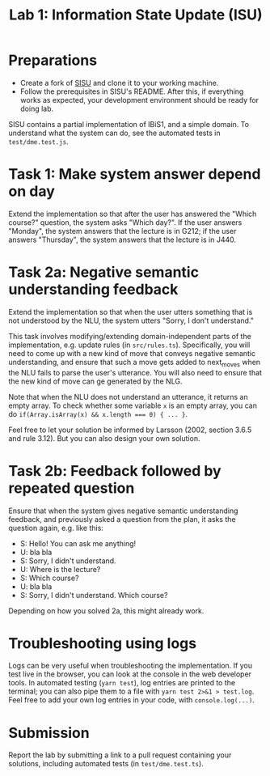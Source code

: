 #+TITLE: Lab 1: Information State Update (ISU)

* Preparations
- Create a fork of [[https://github.com/GU-CLASP/sisu][SISU]] and clone it to your working machine.
- Follow the prerequisites in SISU's README. After this, if everything works as expected, your development environment should be ready for doing lab.

SISU contains a partial implementation of IBiS1, and a simple domain. To understand what the system can do, see the automated tests in ~test/dme.test.js~.

* Task 1: Make system answer depend on day
Extend the implementation so that after the user has answered the "Which course?" question, the system asks "Which day?". If the user answers "Monday", the system answers that the lecture is in G212; if the user answers "Thursday", the system answers that the lecture is in J440.



* Task 2a: Negative semantic understanding feedback
Extend the implementation so that when the user utters something that is not understood by the NLU, the system utters "Sorry, I don't understand."

This task involves modifying/extending domain-independent parts of the implementation, e.g. update rules (in ~src/rules.ts~). Specifically, you will need to come up with a new kind of move that conveys negative semantic understanding, and ensure that such a move gets added to next_moves when the NLU fails to parse the user's utterance. You will also need to ensure that the new kind of move can ge generated by the NLG.

Note that when the NLU does not understand an utterance, it returns an empty array. To check whether some variable ~x~ is an empty array, you can do ~if(Array.isArray(x) && x.length === 0) { ... }~.

Feel free to let your solution be informed by Larsson (2002, section 3.6.5 and rule 3.12). But you can also design your own solution.

* Task 2b: Feedback followed by repeated question
Ensure that when the system gives negative semantic understanding feedback, and previously asked a question from the plan, it asks the question again, e.g. like this:

- S: Hello! You can ask me anything!
- U: bla bla
- S: Sorry, I didn't understand.
- U: Where is the lecture?
- S: Which course?
- U: bla bla
- S: Sorry, I didn't understand. Which course?

Depending on how you solved 2a, this might already work.

* Troubleshooting using logs
Logs can be very useful when troubleshooting the implementation. If you test live in the browser, you can look at the console in the web developer tools. In automated testing (~yarn test~), log entries are printed to the terminal; you can also pipe them to a file with ~yarn test 2>&1 > test.log~. Feel free to add your own log entries in your code, with ~console.log(...)~.

* Submission
Report the lab by submitting a link to a pull request containing your solutions, including automated tests (in ~test/dme.test.ts~).
